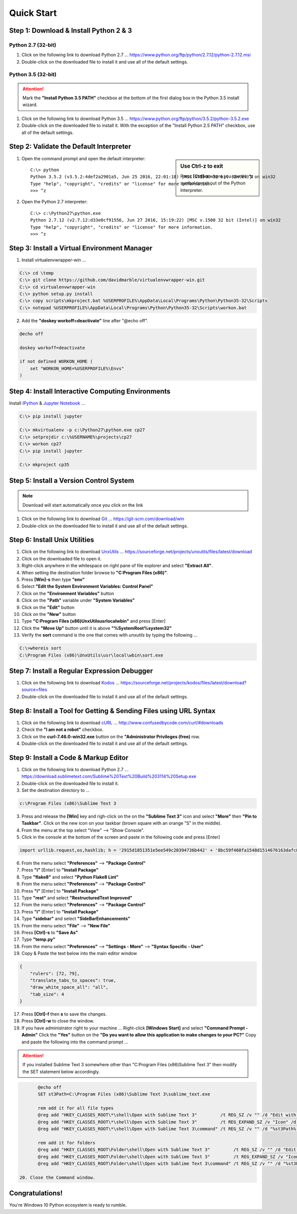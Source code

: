 ***********
Quick Start
***********

Step 1: Download & Install Python 2 & 3
=======================================

Python 2.7 (32-bit)
-------------------
1. Click on the following link to download Python 2.7 ...
   https://www.python.org/ftp/python/2.7.12/python-2.7.12.msi
2. Double-click on the downloaded file to install it and use all of the default settings.

Python 3.5 (32-bit)
-------------------
.. attention::

	Mark the **"Install Python 3.5 PATH"** checkbox at the bottom of the first dialog box in the Python 3.5 install wizard. 

1. Click on the following link to download Python 3.5 ...
   https://www.python.org/ftp/python/3.5.2/python-3.5.2.exe
2. Double-click on the downloaded file to install it.  With the exception of the "Install Python 2.5 PATH" checkbox, use all of the default settings.

Step 2: Validate the Default Interpreter
========================================
.. sidebar:: Use Ctrl-z to exit

	Press **[Ctrl]-z** where you see the **^z** symbol to exit out of the Python Interpreter. 

1. Open the command prompt and open the default interpreter::

	C:\> python
	Python 3.5.2 (v3.5.2:4def2a2901a5, Jun 25 2016, 22:01:18) [MSC v.1900 32 bit (Intel)] on win32
	Type "help", "copyright", "credits" or "license" for more information.
	>>> ^z

2. Open the Python 2.7 interpreter::

	C:\> c:\Python27\python.exe
	Python 2.7.12 (v2.7.12:d33e0cf91556, Jun 27 2016, 15:19:22) [MSC v.1500 32 bit (Intel)] on win32
	Type "help", "copyright", "credits" or "license" for more information.
	>>> ^z

Step 3: Install a Virtual Environment Manager
=============================================
1. Install virtualenvwrapper-win ...

.. code:: doscon

	C:\> cd \temp
	C:\> git clone https://github.com/davidmarble/virtualenvwrapper-win.git
	C:\> cd virtualenvwrapper-win	
	C:\> python setup.py install
	C:\> copy scripts\mkproject.bat %USERPROFILE%\AppData\Local\Programs\Python\Python35-32\Scripts
	C:\> notepad %USERPROFILE%\AppData\Local\Programs\Python\Python35-32\Scripts\workon.bat

2. Add the **"doskey workoff=deactivate"** line after "@echo off". 

.. code:: doscon

	@echo off

	doskey workoff=deactivate

	if not defined WORKON_HOME (
	    set "WORKON_HOME=%USERPROFILE%\Envs"
	)

Step 4: Install Interactive Computing Environments
==================================================
Install `IPython <https://ipython.org/>`_ & `Jupyter Notebook <https://jupyter.org/>`_ ...

.. code:: doscon
	
	C:\> pip install jupyter

	C:\> mkvirtualenv -p c:\Python27\python.exe cp27
	C:\> setprojdir c:\%USERNAME%\projects\cp27
	C:\> workon cp27
	C:\> pip install jupyter

	C:\> mkproject cp35

Step 5: Install a Version Control System
========================================
.. note:: Download will start automatically once you click on the link
	
1. Click on the following link to download `Git <https://git-scm.com/>`_ ...
   https://git-scm.com/download/win
2. Double-click on the downloaded file to install it and use all of the default settings.

Step 6: Install Unix Utilities
==============================
1. Click on the following link to download `UnxUtils <http://unxutils.sourceforge.net/>`_ ...
   https://sourceforge.net/projects/unxutils/files/latest/download
2. Click on the downloaded file to open it.
3. Right-click anywhere in the whitespace on right pane of file explorer and select **"Extract All"**.
4. When setting the destination folder browse to **"C:\Program Files (x86)"**.
5. Press **[Win]-s** then type **"env"**
6. Select **"Edit the System Environment Variables: Control Panel"**
7. Click on the **"Environment Variables"** button
8. Click on the **"Path"** variable under **"System Variables"**
9. Click on the **"Edit"** button
10. Click on the **"New"** button
11. Type **"C:\Program Files (x86)\UnxUtils\usr\local\wbin"** and press [Enter]
12. Click the **"Move Up"** button until it is above **"%SystemRoot%\system32"**
13. Verify the **sort** command is the one that comes with *unxutils* by typing the following ...

.. code:: doscon

	C:\>whereis sort
	C:\Program Files (x86)\UnxUtils\usr\local\wbin\sort.exe


Step 7: Install a Regular Expression Debugger
=============================================
1. Click on the following link to download `Kodos <http://kodos.sourceforge.net/>`_ ...
   https://sourceforge.net/projects/kodos/files/latest/download?source=files
2. Double-click on the downloaded file to install it and use all of the default settings.

Step 8: Install a Tool for Getting & Sending Files using URL Syntax
===================================================================
1. Click on the following link to download `cURL <https://curl.haxx.se/>`_ ...
   http://www.confusedbycode.com/curl/#downloads
2. Check the **"I am not a robot"** checkbox.
3. Click on the **curl-7.46.0-win32.exe** button on the **"Administrator Privileges (free)** row.
4. Double-click on the downloaded file to install it and use all of the default settings.

Step 9: Install a Code & Markup Editor
======================================
1. Click on the following link to download Python 2.7 ...
   https://download.sublimetext.com/Sublime%20Text%20Build%203114%20Setup.exe
2. Double-click on the downloaded file to install it.
3. Set the destination directory to ...

.. code:: doscon

	c:\Program Files (x86)\Sublime Text 3

3. Press and release the **[Win]** key and righ-click on the on the **"Sublime Text 3"** icon and select **"More"** then **"Pin to Taskbar"**.  Click on the new icon on your taskbar (brown square with an orange "S" in the middle).
4. From  the menu at the top select "View" --> "Show Console".
5. Click in the console at the bottom of the screen and paste in the following code and press [Enter]

.. code:: python

	import urllib.request,os,hashlib; h = '2915d1851351e5ee549c20394736b442' + '8bc59f460fa1548d1514676163dafc88'; pf = 'Package Control.sublime-package'; ipp = sublime.installed_packages_path(); urllib.request.install_opener( urllib.request.build_opener( urllib.request.ProxyHandler()) ); by = urllib.request.urlopen( 'http://packagecontrol.io/' + pf.replace(' ', '%20')).read(); dh = hashlib.sha256(by).hexdigest(); print('Error validating download (got %s instead of %s), please try manual install' % (dh, h)) if dh != h else open(os.path.join( ipp, pf), 'wb' ).write(by)

6. From  the menu select **"Preferences"** --> **"Package Control"**
7. Press **"i"** [Enter] to **"Install Package"**
8. Type **"flake8"** and select **"Python Flake8 Lint"**
9. From  the menu select **"Preferences"** --> **"Package Control"**
10. Press **"i"** [Enter] to **"Install Package"**
11. Type **"rest"** and select **"RestructuredText Improved"**
12. From  the menu select **"Preferences"** --> **"Package Control"**
13. Press **"i"** [Enter] to **"Install Package"**
14. Type **"sidebar"** and select **"SideBarEnhancements"**
15. From the menu select **"File"** --> **"New File"**
16. Press **[Ctrl]-s** to **"Save As"**
17. Type **"temp.py"**
18. From the menu select **"Preferences"** --> **"Settings - More"** --> **"Syntax Specific - User"**
19. Copy & Paste the text below into the main editor window

.. code:: json 

    {
        "rulers": [72, 79],
        "translate_tabs_to_spaces": true,
        "draw_white_space_all": "all",
        "tab_size": 4
    }

17. Press **[Ctrl]-f** then **s** to save the changes.
18. Press **[Ctrl]-w** to close the window.
19. If you have administrator right to your machine ...
    Right-click **[Windows Start]** and select **"Command Prompt - Admin"**
    Click the **"Yes"** button on the **"Do you want to allow this application to make changes to your PC?"**
    Copy and paste the following into the command prompt ...

.. attention::

	If you installed Sublime Text 3 somewhere other than "C:\Program Files (x86)\Sublime Text 3" then modify the SET statement below accordingly.

.. code:: batch

	@echo off
	SET st3Path=C:\Program Files (x86)\Sublime Text 3\sublime_text.exe
	 
	rem add it for all file types
	@reg add "HKEY_CLASSES_ROOT\*\shell\Open with Sublime Text 3"         /t REG_SZ /v "" /d "Edit with Sublime Text 3"   /f
	@reg add "HKEY_CLASSES_ROOT\*\shell\Open with Sublime Text 3"         /t REG_EXPAND_SZ /v "Icon" /d "%st3Path%,0" /f
	@reg add "HKEY_CLASSES_ROOT\*\shell\Open with Sublime Text 3\command" /t REG_SZ /v "" /d "%st3Path% \"%1\"" /f
	 
	rem add it for folders
	@reg add "HKEY_CLASSES_ROOT\Folder\shell\Open with Sublime Text 3"         /t REG_SZ /v "" /d "Edit with Sublime Text 3"   /f
	@reg add "HKEY_CLASSES_ROOT\Folder\shell\Open with Sublime Text 3"         /t REG_EXPAND_SZ /v "Icon" /d "%st3Path%,0" /f
	@reg add "HKEY_CLASSES_ROOT\Folder\shell\Open with Sublime Text 3\command" /t REG_SZ /v "" /d "%st3Path% \"%1\"" /f

 20. Close the Command window.

Congratulations!
================
You're Windows 10 Python ecosystem is ready to rumble.
